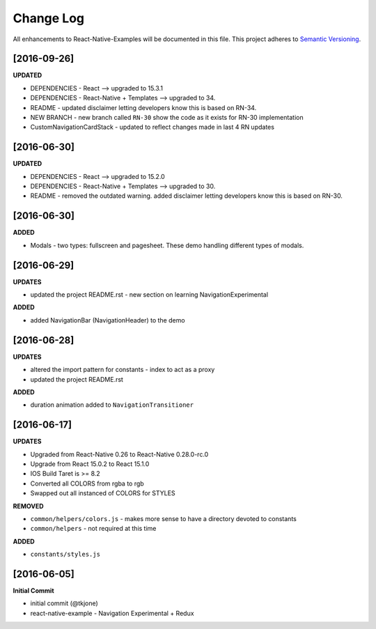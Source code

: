 **********
Change Log
**********

All enhancements to React-Native-Examples will be documented in this file. This project adheres to `Semantic Versioning`_.

[2016-09-26]
============

**UPDATED**

* DEPENDENCIES - React --> upgraded to 15.3.1
* DEPENDENCIES - React-Native + Templates --> upgraded to 34.
* README - updated disclaimer letting developers know this is based on RN-34.
* NEW BRANCH - new branch called ``RN-30`` show the code as it exists for RN-30 implementation
* CustomNavigationCardStack - updated to reflect changes made in last 4 RN updates

[2016-06-30]
============

**UPDATED**

* DEPENDENCIES - React --> upgraded to 15.2.0
* DEPENDENCIES - React-Native + Templates --> upgraded to 30.
* README - removed the outdated warning.  added disclaimer letting developers know this is based on RN-30.


[2016-06-30]
============

**ADDED**

* Modals - two types: fullscreen and pagesheet.  These demo handling different types of modals.


[2016-06-29]
============

**UPDATES**

* updated the project README.rst - new section on learning NavigationExperimental

**ADDED**

* added NavigationBar (NavigationHeader) to the demo

[2016-06-28]
============

**UPDATES**

* altered the import pattern for constants - index to act as a proxy
* updated the project README.rst

**ADDED**

* duration animation added to ``NavigationTransitioner``

[2016-06-17]
============

**UPDATES**

* Upgraded from React-Native 0.26 to React-Native 0.28.0-rc.0
* Upgrade from React 15.0.2 to React 15.1.0
* IOS Build Taret is >= 8.2
* Converted all COLORS from rgba to rgb
* Swapped out all instanced of COLORS for STYLES

**REMOVED**

* ``common/helpers/colors.js`` - makes more sense to have a directory devoted to constants
* ``common/helpers`` - not required at this time

**ADDED**

* ``constants/styles.js``

[2016-06-05]
============

**Initial Commit**

* initial commit (@tkjone)
* react-native-example - Navigation Experimental + Redux

.. _Semantic Versioning: http://semver.org/
.. _Wagtail 1.4 release notes: http://docs.wagtail.io/en/v1.4.1/releases/1.4.html
